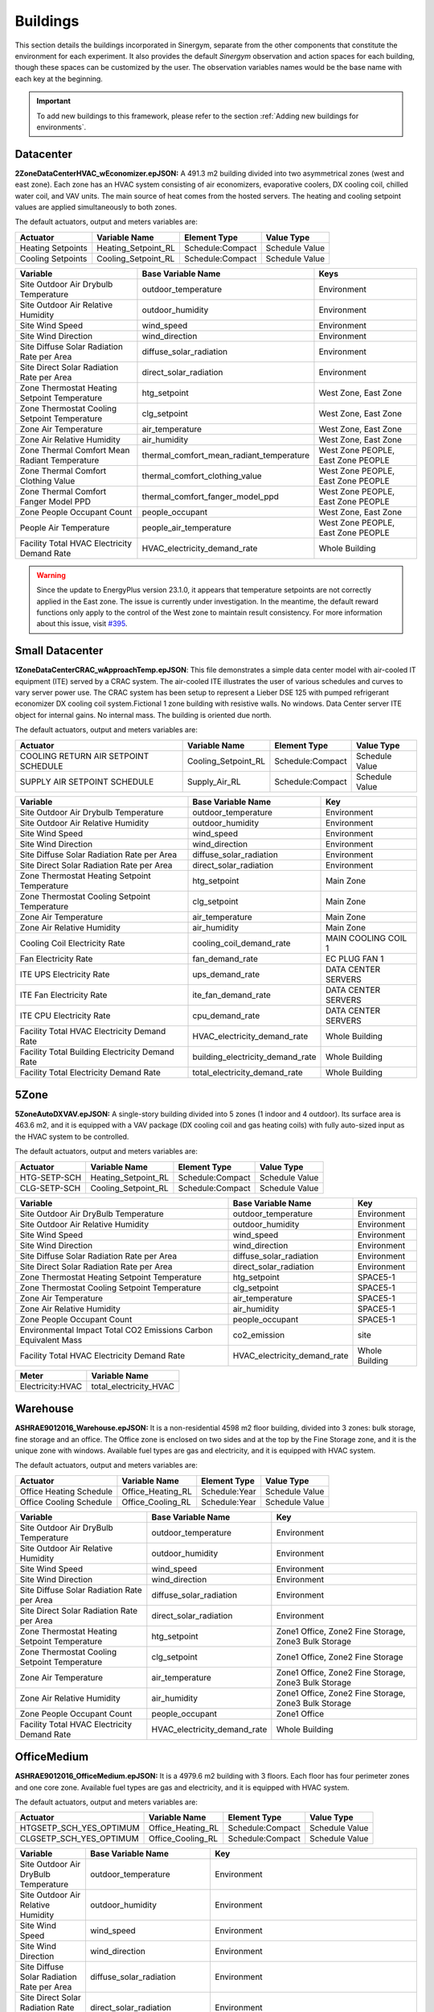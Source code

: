 ############
Buildings
############

This section details the buildings incorporated in Sinergym, separate from the other 
components that constitute the environment for each experiment. It also provides 
the default *Sinergym* observation and action spaces for each building, though 
these spaces can be customized by the user. The observation variables names would
be the base name with each key at the beginning.

.. important:: To add new buildings to this framework, please refer to the section 
               :ref:`Adding new buildings for environments`.

**************************
Datacenter
**************************

**2ZoneDataCenterHVAC_wEconomizer.epJSON:**
A 491.3 m2 building divided into two asymmetrical zones (west and east zone). 
Each zone has an HVAC system consisting of air economizers, evaporative coolers, 
DX cooling coil, chilled water coil, and VAV units. The main source of heat 
comes from the hosted servers. The heating and cooling setpoint values are 
applied simultaneously to both zones.

.. image:: /_static/datacenter.png
  :width: 700
  :alt: Datacenter building
  :align: center

The default actuators, output and meters variables are:

+-------------------+---------------------+-----------------+-----------------+
| Actuator          | Variable Name       | Element Type    | Value Type      |
+===================+=====================+=================+=================+
| Heating Setpoints | Heating_Setpoint_RL | Schedule:Compact| Schedule Value  |
+-------------------+---------------------+-----------------+-----------------+
| Cooling Setpoints | Cooling_Setpoint_RL | Schedule:Compact| Schedule Value  |
+-------------------+---------------------+-----------------+-----------------+

+-----------------------------------------------+-----------------------------------------------+-----------------------------------+
| Variable                                      | Base Variable Name                            | Keys                              |
+===============================================+===============================================+===================================+
| Site Outdoor Air Drybulb Temperature          | outdoor_temperature                           | Environment                       |
+-----------------------------------------------+-----------------------------------------------+-----------------------------------+
| Site Outdoor Air Relative Humidity            | outdoor_humidity                              | Environment                       |
+-----------------------------------------------+-----------------------------------------------+-----------------------------------+
| Site Wind Speed                               | wind_speed                                    | Environment                       |
+-----------------------------------------------+-----------------------------------------------+-----------------------------------+
| Site Wind Direction                           | wind_direction                                | Environment                       |
+-----------------------------------------------+-----------------------------------------------+-----------------------------------+
| Site Diffuse Solar Radiation Rate per Area    | diffuse_solar_radiation                       | Environment                       |
+-----------------------------------------------+-----------------------------------------------+-----------------------------------+
| Site Direct Solar Radiation Rate per Area     | direct_solar_radiation                        | Environment                       |
+-----------------------------------------------+-----------------------------------------------+-----------------------------------+
| Zone Thermostat Heating Setpoint Temperature  | htg_setpoint                                  | West Zone, East Zone              |
+-----------------------------------------------+-----------------------------------------------+-----------------------------------+
| Zone Thermostat Cooling Setpoint Temperature  | clg_setpoint                                  | West Zone, East Zone              |
+-----------------------------------------------+-----------------------------------------------+-----------------------------------+
| Zone Air Temperature                          | air_temperature                               | West Zone, East Zone              |
+-----------------------------------------------+-----------------------------------------------+-----------------------------------+
| Zone Air Relative Humidity                    | air_humidity                                  | West Zone, East Zone              |
+-----------------------------------------------+-----------------------------------------------+-----------------------------------+
| Zone Thermal Comfort Mean Radiant Temperature | thermal_comfort_mean_radiant_temperature      | West Zone PEOPLE, East Zone PEOPLE|
+-----------------------------------------------+-----------------------------------------------+-----------------------------------+
| Zone Thermal Comfort Clothing Value           | thermal_comfort_clothing_value                | West Zone PEOPLE, East Zone PEOPLE|
+-----------------------------------------------+-----------------------------------------------+-----------------------------------+
| Zone Thermal Comfort Fanger Model PPD         | thermal_comfort_fanger_model_ppd              | West Zone PEOPLE, East Zone PEOPLE|
+-----------------------------------------------+-----------------------------------------------+-----------------------------------+
| Zone People Occupant Count                    | people_occupant                               | West Zone, East Zone              |
+-----------------------------------------------+-----------------------------------------------+-----------------------------------+
| People Air Temperature                        | people_air_temperature                        | West Zone PEOPLE, East Zone PEOPLE|
+-----------------------------------------------+-----------------------------------------------+-----------------------------------+
| Facility Total HVAC Electricity Demand Rate   | HVAC_electricity_demand_rate                  | Whole Building                    |
+-----------------------------------------------+-----------------------------------------------+-----------------------------------+

.. warning:: Since the update to EnergyPlus version 23.1.0, it appears that temperature setpoints are not correctly 
             applied in the East zone. The issue is currently under investigation. In the meantime, the default 
             reward functions only apply to the control of the West zone to maintain result consistency. For more
             information about this issue, visit `#395 <https://github.com/ugr-sail/sinergym/issues/395>`__.

**************************
Small Datacenter
**************************

**1ZoneDataCenterCRAC_wApproachTemp.epJSON**:
This file demonstrates a simple data center model with air-cooled IT equipment 
(ITE) served by a CRAC system. The air-cooled ITE illustrates the user of various schedules 
and curves to vary server power use. The CRAC system has been setup to represent a 
Lieber DSE 125 with pumped refrigerant economizer DX cooling coil system.Fictional 
1 zone building with resistive walls. No windows. Data Center server ITE object 
for internal gains.  No internal mass.  The building is oriented due north.


.. image:: /_static/small_datacenter.png
  :width: 700
  :alt: Small Datacenter building
  :align: center

The default actuators, output and meters variables are:

+----------------------------------+---------------------+-----------------+-----------------+
| Actuator                         | Variable Name       | Element Type    | Value Type      |
+==================================+=====================+=================+=================+
| COOLING RETURN AIR SETPOINT      | Cooling_Setpoint_RL | Schedule:Compact| Schedule Value  |
| SCHEDULE                         |                     |                 |                 |
+----------------------------------+---------------------+-----------------+-----------------+
| SUPPLY AIR SETPOINT SCHEDULE     | Supply_Air_RL       | Schedule:Compact| Schedule Value  |
+----------------------------------+---------------------+-----------------+-----------------+

+------------------------------------------------+----------------------------------+---------------------+
| Variable                                       | Base Variable Name               | Key                 |
+================================================+==================================+=====================+
| Site Outdoor Air Drybulb Temperature           | outdoor_temperature              | Environment         |
+------------------------------------------------+----------------------------------+---------------------+
| Site Outdoor Air Relative Humidity             | outdoor_humidity                 | Environment         |
+------------------------------------------------+----------------------------------+---------------------+
| Site Wind Speed                                | wind_speed                       | Environment         |
+------------------------------------------------+----------------------------------+---------------------+
| Site Wind Direction                            | wind_direction                   | Environment         |
+------------------------------------------------+----------------------------------+---------------------+
| Site Diffuse Solar Radiation Rate per Area     | diffuse_solar_radiation          | Environment         |
+------------------------------------------------+----------------------------------+---------------------+
| Site Direct Solar Radiation Rate per Area      | direct_solar_radiation           | Environment         |
+------------------------------------------------+----------------------------------+---------------------+
| Zone Thermostat Heating Setpoint Temperature   | htg_setpoint                     | Main Zone           |
+------------------------------------------------+----------------------------------+---------------------+
| Zone Thermostat Cooling Setpoint Temperature   | clg_setpoint                     | Main Zone           |
+------------------------------------------------+----------------------------------+---------------------+
| Zone Air Temperature                           | air_temperature                  | Main Zone           |
+------------------------------------------------+----------------------------------+---------------------+
| Zone Air Relative Humidity                     | air_humidity                     | Main Zone           |
+------------------------------------------------+----------------------------------+---------------------+
| Cooling Coil Electricity Rate                  | cooling_coil_demand_rate         | MAIN COOLING COIL 1 |
+------------------------------------------------+----------------------------------+---------------------+
| Fan Electricity Rate                           | fan_demand_rate                  | EC PLUG FAN 1       |
+------------------------------------------------+----------------------------------+---------------------+
| ITE UPS Electricity Rate                       | ups_demand_rate                  | DATA CENTER SERVERS |
+------------------------------------------------+----------------------------------+---------------------+
| ITE Fan Electricity Rate                       | ite_fan_demand_rate              | DATA CENTER SERVERS |
+------------------------------------------------+----------------------------------+---------------------+
| ITE CPU Electricity Rate                       | cpu_demand_rate                  | DATA CENTER SERVERS |
+------------------------------------------------+----------------------------------+---------------------+
| Facility Total HVAC Electricity Demand Rate    | HVAC_electricity_demand_rate     | Whole Building      |
+------------------------------------------------+----------------------------------+---------------------+
| Facility Total Building Electricity Demand Rate| building_electricity_demand_rate | Whole Building      |
+------------------------------------------------+----------------------------------+---------------------+
| Facility Total Electricity Demand Rate         | total_electricity_demand_rate    | Whole Building      |
+------------------------------------------------+----------------------------------+---------------------+

**************************
5Zone
**************************

**5ZoneAutoDXVAV.epJSON:**
A single-story building divided
into 5 zones (1 indoor and 4 outdoor). Its surface area is 463.6
m2, and it is equipped with a VAV package (DX cooling coil
and gas heating coils) with fully auto-sized input as the HVAC
system to be controlled.

.. image:: /_static/5zone.png
  :width: 700
  :alt: 5Zone building
  :align: center

The default actuators, output and meters variables are:

+----------------+---------------------+-----------------+-----------------+
| Actuator       | Variable Name       | Element Type    | Value Type      |
+================+=====================+=================+=================+
| HTG-SETP-SCH   | Heating_Setpoint_RL | Schedule:Compact| Schedule Value  |
+----------------+---------------------+-----------------+-----------------+
| CLG-SETP-SCH   | Cooling_Setpoint_RL | Schedule:Compact| Schedule Value  |
+----------------+---------------------+-----------------+-----------------+

+------------------------------------------------+----------------------------------+-----------------+
| Variable                                       | Base Variable Name               | Key             |
+================================================+==================================+=================+
| Site Outdoor Air DryBulb Temperature           | outdoor_temperature              | Environment     |
+------------------------------------------------+----------------------------------+-----------------+
| Site Outdoor Air Relative Humidity             | outdoor_humidity                 | Environment     |
+------------------------------------------------+----------------------------------+-----------------+
| Site Wind Speed                                | wind_speed                       | Environment     |
+------------------------------------------------+----------------------------------+-----------------+
| Site Wind Direction                            | wind_direction                   | Environment     |
+------------------------------------------------+----------------------------------+-----------------+
| Site Diffuse Solar Radiation Rate per Area     | diffuse_solar_radiation          | Environment     |
+------------------------------------------------+----------------------------------+-----------------+
| Site Direct Solar Radiation Rate per Area      | direct_solar_radiation           | Environment     |
+------------------------------------------------+----------------------------------+-----------------+
| Zone Thermostat Heating Setpoint Temperature   | htg_setpoint                     | SPACE5-1        |
+------------------------------------------------+----------------------------------+-----------------+
| Zone Thermostat Cooling Setpoint Temperature   | clg_setpoint                     | SPACE5-1        |
+------------------------------------------------+----------------------------------+-----------------+
| Zone Air Temperature                           | air_temperature                  | SPACE5-1        |
+------------------------------------------------+----------------------------------+-----------------+
| Zone Air Relative Humidity                     | air_humidity                     | SPACE5-1        |
+------------------------------------------------+----------------------------------+-----------------+
| Zone People Occupant Count                     | people_occupant                  | SPACE5-1        |
+------------------------------------------------+----------------------------------+-----------------+
| Environmental Impact Total CO2 Emissions Carbon| co2_emission                     | site            |
| Equivalent Mass                                |                                  |                 |
+------------------------------------------------+----------------------------------+-----------------+
| Facility Total HVAC Electricity Demand Rate    | HVAC_electricity_demand_rate     | Whole Building  |
+------------------------------------------------+----------------------------------+-----------------+

+------------------+------------------------+
| Meter            | Variable Name          |
+==================+========================+
| Electricity:HVAC | total_electricity_HVAC |
+------------------+------------------------+

**************************
Warehouse
**************************

**ASHRAE9012016_Warehouse.epJSON:**
It is a non-residential 4598 m2 floor building, 
divided into 3 zones: bulk storage, fine storage and an office. 
The Office zone is enclosed on two sides and at the top by the 
Fine Storage zone, and it is the unique zone with windows. 
Available fuel types are gas and electricity, and it is equipped 
with HVAC system.

.. image:: /_static/warehouse.png
  :width: 700
  :alt: Warehouse building
  :align: center

The default actuators, output and meters variables are:

+------------------------+-------------------+----------------+-----------------+
| Actuator               | Variable Name     | Element Type   | Value Type      |
+========================+===================+================+=================+
| Office Heating Schedule| Office_Heating_RL | Schedule:Year  | Schedule Value  |
+------------------------+-------------------+----------------+-----------------+
| Office Cooling Schedule| Office_Cooling_RL | Schedule:Year  | Schedule Value  |
+------------------------+-------------------+----------------+-----------------+

+------------------------------------------------+----------------------------------+-----------------------------------+
| Variable                                       | Base Variable Name               | Key                               |
+================================================+==================================+===================================+
| Site Outdoor Air DryBulb Temperature           | outdoor_temperature              | Environment                       |
+------------------------------------------------+----------------------------------+-----------------------------------+
| Site Outdoor Air Relative Humidity             | outdoor_humidity                 | Environment                       |
+------------------------------------------------+----------------------------------+-----------------------------------+
| Site Wind Speed                                | wind_speed                       | Environment                       |
+------------------------------------------------+----------------------------------+-----------------------------------+
| Site Wind Direction                            | wind_direction                   | Environment                       |
+------------------------------------------------+----------------------------------+-----------------------------------+
| Site Diffuse Solar Radiation Rate per Area     | diffuse_solar_radiation          | Environment                       |
+------------------------------------------------+----------------------------------+-----------------------------------+
| Site Direct Solar Radiation Rate per Area      | direct_solar_radiation           | Environment                       |
+------------------------------------------------+----------------------------------+-----------------------------------+
| Zone Thermostat Heating Setpoint Temperature   | htg_setpoint                     | Zone1 Office, Zone2 Fine Storage, |
|                                                |                                  | Zone3 Bulk Storage                |
+------------------------------------------------+----------------------------------+-----------------------------------+
| Zone Thermostat Cooling Setpoint Temperature   | clg_setpoint                     | Zone1 Office, Zone2 Fine Storage  |
+------------------------------------------------+----------------------------------+-----------------------------------+
| Zone Air Temperature                           | air_temperature                  | Zone1 Office, Zone2 Fine Storage, |
|                                                |                                  | Zone3 Bulk Storage                |
+------------------------------------------------+----------------------------------+-----------------------------------+
| Zone Air Relative Humidity                     | air_humidity                     | Zone1 Office, Zone2 Fine Storage, |
|                                                |                                  | Zone3 Bulk Storage                |
+------------------------------------------------+----------------------------------+-----------------------------------+
| Zone People Occupant Count                     | people_occupant                  | Zone1 Office                      |
+------------------------------------------------+----------------------------------+-----------------------------------+
| Facility Total HVAC Electricity Demand Rate    | HVAC_electricity_demand_rate     | Whole Building                    |
+------------------------------------------------+----------------------------------+-----------------------------------+

**************************
OfficeMedium
**************************

**ASHRAE9012016_OfficeMedium.epJSON:**
It is a 4979.6 m2 building with 3 floors. Each floor has 
four perimeter zones and one core zone. Available fuel types 
are gas and electricity, and it is equipped with HVAC system.

.. image:: /_static/officeMedium.png
  :width: 700
  :alt: OfficeMedium building
  :align: center

The default actuators, output and meters variables are:

+------------------------+-------------------+-----------------+-----------------+
| Actuator               | Variable Name     | Element Type    | Value Type      |
+========================+===================+=================+=================+
| HTGSETP_SCH_YES_OPTIMUM| Office_Heating_RL | Schedule:Compact| Schedule Value  |
+------------------------+-------------------+-----------------+-----------------+
| CLGSETP_SCH_YES_OPTIMUM| Office_Cooling_RL | Schedule:Compact| Schedule Value  |
+------------------------+-------------------+-----------------+-----------------+

+------------------------------------------------+----------------------------------+---------------------------------------------------------------------------------+
| Variable                                       | Base Variable Name               | Key                                                                             |
+================================================+==================================+=================================================================================+
| Site Outdoor Air DryBulb Temperature           | outdoor_temperature              | Environment                                                                     |
+------------------------------------------------+----------------------------------+---------------------------------------------------------------------------------+
| Site Outdoor Air Relative Humidity             | outdoor_humidity                 | Environment                                                                     |
+------------------------------------------------+----------------------------------+---------------------------------------------------------------------------------+
| Site Wind Speed                                | wind_speed                       | Environment                                                                     |
+------------------------------------------------+----------------------------------+---------------------------------------------------------------------------------+
| Site Wind Direction                            | wind_direction                   | Environment                                                                     |
+------------------------------------------------+----------------------------------+---------------------------------------------------------------------------------+
| Site Diffuse Solar Radiation Rate per Area     | diffuse_solar_radiation          | Environment                                                                     |
+------------------------------------------------+----------------------------------+---------------------------------------------------------------------------------+
| Site Direct Solar Radiation Rate per Area      | direct_solar_radiation           | Environment                                                                     |
+------------------------------------------------+----------------------------------+---------------------------------------------------------------------------------+
| Zone Thermostat Heating Setpoint Temperature   | htg_setpoint                     | Core_bottom                                                                     |
+------------------------------------------------+----------------------------------+---------------------------------------------------------------------------------+
| Zone Thermostat Cooling Setpoint Temperature   | clg_setpoint                     | Core_bottom                                                                     |
+------------------------------------------------+----------------------------------+---------------------------------------------------------------------------------+
| Zone Air Temperature                           | air_temperature                  | Core_bottom, Core_mid, Core_top,                                                |
|                                                |                                  | FirstFloor_Plenum, MidFloor_Plenum, TopFloor_Plenum,                            |
|                                                |                                  | Perimeter_bot_ZN_1, Perimeter_bot_ZN_2, Perimeter_bot_ZN_3, Perimeter_bot_ZN_4, |
|                                                |                                  | Perimeter_mid_ZN_1, Perimeter_mid_ZN_2, Perimeter_mid_ZN_3, Perimeter_mid_ZN_4, |
|                                                |                                  | Perimeter_top_ZN_1, Perimeter_top_ZN_2, Perimeter_top_ZN_3, Perimeter_top_ZN_4  |
+------------------------------------------------+----------------------------------+---------------------------------------------------------------------------------+
| Zone Air Relative Humidity                     | air_humidity                     | Core_bottom, Core_mid, Core_top,                                                |
|                                                |                                  | FirstFloor_Plenum, MidFloor_Plenum, TopFloor_Plenum,                            |
|                                                |                                  | Perimeter_bot_ZN_1, Perimeter_bot_ZN_2, Perimeter_bot_ZN_3, Perimeter_bot_ZN_4, |
|                                                |                                  | Perimeter_mid_ZN_1, Perimeter_mid_ZN_2, Perimeter_mid_ZN_3, Perimeter_mid_ZN_4, |
|                                                |                                  | Perimeter_top_ZN_1, Perimeter_top_ZN_2, Perimeter_top_ZN_3, Perimeter_top_ZN_4  |
+------------------------------------------------+----------------------------------+---------------------------------------------------------------------------------+
| Facility Total HVAC Electricity Demand Rate    | HVAC_electricity_demand_rate     | Whole Building                                                                  |
+------------------------------------------------+----------------------------------+---------------------------------------------------------------------------------+

**************************
ShopWithVanBattery
**************************

**ShopWithVanBattery.epJSON:**
It is a 390.2 m2 building, with only one floor. It has five
zones; four of them are perimeter zones and one in the center.
This is a low-energy building with photovoltaic panel and 
electrical storage. It demonstrates the use of the battery 
model for electrical storage. It has a full HVAC model and 
water heating service.
This is a small repair shop. Open Monday through Friday,
45 hours per week. 

.. image:: /_static/shop.png
  :width: 700
  :alt: Shop building
  :align: center

The default actuators, output and meters variables are:

+--------------+---------------------+-----------------+-----------------+
| Actuator     | Variable Name       | Element Type    | Value Type      |
+==============+=====================+=================+=================+
| HTGSETP_SCH  | Heating_Setpoint_RL | Schedule:Compact| Schedule Value  |
+--------------+---------------------+-----------------+-----------------+
| CLGSETP_SCH  | Cooling_Setpoint_RL | Schedule:Compact| Schedule Value  |
+--------------+---------------------+-----------------+-----------------+

+------------------------------------------------+-----------------------------+-------------------------------------------------------------------+
| Variable                                       | Base Variable Name          | Key                                                               |
+================================================+=============================+===================================================================+
| Site Outdoor Air Drybulb Temperature           | outdoor_temperature         | Environment                                                       |
+------------------------------------------------+-----------------------------+-------------------------------------------------------------------+
| Site Outdoor Air Relative Humidity             | outdoor_humidity            | Environment                                                       |
+------------------------------------------------+-----------------------------+-------------------------------------------------------------------+
| Site Wind Speed                                | wind_speed                  | Environment                                                       |
+------------------------------------------------+-----------------------------+-------------------------------------------------------------------+
| Site Wind Direction                            | wind_direction              | Environment                                                       |
+------------------------------------------------+-----------------------------+-------------------------------------------------------------------+
| Site Diffuse Solar Radiation Rate per Area     | diffuse_solar_radiation     | Environment                                                       |
+------------------------------------------------+-----------------------------+-------------------------------------------------------------------+
| Site Direct Solar Radiation Rate per Area      | direct_solar_radiation      | Environment                                                       |
+------------------------------------------------+-----------------------------+-------------------------------------------------------------------+
| Zone Thermostat Heating Setpoint Temperature   | htg_setpoint                | ZN_1_FLR_1_SEC_5                                                  |
+------------------------------------------------+-----------------------------+-------------------------------------------------------------------+
| Zone Thermostat Cooling Setpoint Temperature   | clg_setpoint                | ZN_1_FLR_1_SEC_5                                                  |
+------------------------------------------------+-----------------------------+-------------------------------------------------------------------+
| Electric Storage Battery Charge State          | storage_battery_charge_state| Kibam                                                             |
+------------------------------------------------+-----------------------------+-------------------------------------------------------------------+
| Electric Storage Charge Energy                 | storage_charge_energy       | Kibam                                                             |
+------------------------------------------------+-----------------------------+-------------------------------------------------------------------+
| Electric Storage Charge Power                  | storage_charge_power        | Kibam                                                             |
+------------------------------------------------+-----------------------------+-------------------------------------------------------------------+
| Electric Storage Discharge Energy              | storage_discharge_energy    | Kibam                                                             |
+------------------------------------------------+-----------------------------+-------------------------------------------------------------------+
| Electric Storage Discharge Power               | storage_discharge_power     | Kibam                                                             |
+------------------------------------------------+-----------------------------+-------------------------------------------------------------------+
| Electric Storage Thermal Loss Energy           | storage_thermal_loss_energy | Kibam                                                             |
+------------------------------------------------+-----------------------------+-------------------------------------------------------------------+
| Electric Storage Thermal Loss Rate             | storage_thermal_loss_rate   | Kibam                                                             |
+------------------------------------------------+-----------------------------+-------------------------------------------------------------------+
| Zone Air Temperature                           | air_temperature             | ZN_1_FLR_1_SEC_1, ZN_1_FLR_1_SEC_2, ZN_1_FLR_1_SEC_3,             |
|                                                |                             | ZN_1_FLR_1_SEC_4, ZN_1_FLR_1_SEC_5                                |
+------------------------------------------------+-----------------------------+-------------------------------------------------------------------+
| Zone Air Relative Humidity                     | air_humidity                | ZN_1_FLR_1_SEC_1, ZN_1_FLR_1_SEC_2, ZN_1_FLR_1_SEC_3,             |
|                                                |                             | ZN_1_FLR_1_SEC_4, ZN_1_FLR_1_SEC_5                                |
+------------------------------------------------+-----------------------------+-------------------------------------------------------------------+
| Zone People Occupant Count                     | people_count                | ZN_1_FLR_1_SEC_1, ZN_1_FLR_1_SEC_2, ZN_1_FLR_1_SEC_3,             |
|                                                |                             | ZN_1_FLR_1_SEC_4, ZN_1_FLR_1_SEC_5                                |
+------------------------------------------------+-----------------------------+-------------------------------------------------------------------+
| Facility Total HVAC Electricity Demand Rate    | HVAC_electricity_demand_rate| Whole Building                                                    |
+------------------------------------------------+-----------------------------+-------------------------------------------------------------------+

**************************
OfficeGridStorageSmoothing
**************************

**OfficeGridStorageSmoothing.epJSON:**
It is a large office building with 12 floors and a basement, with a rectangular aspect and 46,320 m2. 
The building is organized in 19 zones: the basement, bot, mid and top level. Each level has a
core zone and 4 perimeter zones. Floor zone is described for bot, mid and top level too.
It has a battery control for charging and discharging from the grid.

.. image:: /_static/officeGrid.png
  :width: 700
  :alt: Shop building
  :align: center

The default actuators, output and meters variables are:

+-------------------+---------------------+-----------------+-----------------+
| Actuator          | Variable Name       | Element Type    | Value Type      |
+===================+=====================+=================+=================+
| HTGSETP_SCH       | Heating_Setpoint_RL | Schedule:Compact| Schedule Value  |
+-------------------+---------------------+-----------------+-----------------+
| CLGSETP_SCH       | Cooling_Setpoint_RL | Schedule:Compact| Schedule Value  |
+-------------------+---------------------+-----------------+-----------------+
| Charge Schedule   | Charge_Rate_RL      | Schedule:Compact| Schedule Value  |
+-------------------+---------------------+-----------------+-----------------+
| Discharge Schedule| Discharge_Rate_RL   | Schedule:Compact| Schedule Value  |
+-------------------+---------------------+-----------------+-----------------+

+-----------------------------------------------+-----------------------------+-----------------+
| Variable                                      | Base Variable Name          | Keys            |
+===============================================+=============================+=================+
| Site Outdoor Air DryBulb Temperature          | outdoor_temperature         | Environment     |
+-----------------------------------------------+-----------------------------+-----------------+
| Site Outdoor Air Relative Humidity            | outdoor_humidity            | Environment     |
+-----------------------------------------------+-----------------------------+-----------------+
| Site Wind Speed                               | wind_speed                  | Environment     |
+-----------------------------------------------+-----------------------------+-----------------+
| Site Wind Direction                           | wind_direction              | Environment     |
+-----------------------------------------------+-----------------------------+-----------------+
| Site Diffuse Solar Radiation Rate per Area    | diffuse_solar_radiation     | Environment     |
+-----------------------------------------------+-----------------------------+-----------------+
| Site Direct Solar Radiation Rate per Area     | direct_solar_radiation      | Environment     |
+-----------------------------------------------+-----------------------------+-----------------+
| Zone Thermostat Heating Setpoint Temperature  | htg_setpoint                | Basement        |
+-----------------------------------------------+-----------------------------+-----------------+
| Zone Thermostat Cooling Setpoint Temperature  | clg_setpoint                | Basement        |
+-----------------------------------------------+-----------------------------+-----------------+
| Zone Air Temperature                          | air_temperature             | Multiple Keys   |
+-----------------------------------------------+-----------------------------+-----------------+
| Zone Air Relative Humidity                    | air_humidity                | Multiple Keys   |
+-----------------------------------------------+-----------------------------+-----------------+
| Zone People Occupant Count                    | people_count                | Multiple Keys   |
+-----------------------------------------------+-----------------------------+-----------------+
| Electric Storage Simple Charge State          | battery_charge_state        | Battery         |
+-----------------------------------------------+-----------------------------+-----------------+
| Facility Total HVAC Electricity Demand Rate   | HVAC_electricity_demand_rate| Whole Building  |
+-----------------------------------------------+-----------------------------+-----------------+